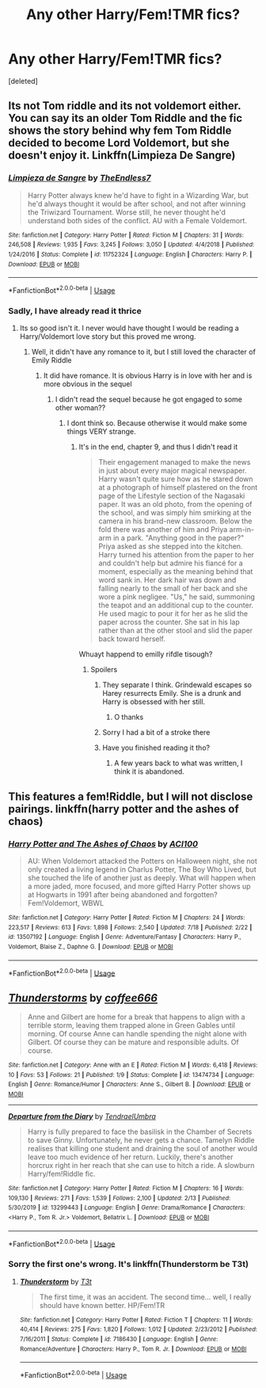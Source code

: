 #+TITLE: Any other Harry/Fem!TMR fics?

* Any other Harry/Fem!TMR fics?
:PROPERTIES:
:Score: 6
:DateUnix: 1595818428.0
:DateShort: 2020-Jul-27
:FlairText: Request
:END:
[deleted]


** Its not Tom riddle and its not voldemort either. You can say its an older Tom Riddle and the fic shows the story behind why fem Tom Riddle decided to become Lord Voldemort, but she doesn't enjoy it. Linkffn(Limpieza De Sangre)
:PROPERTIES:
:Author: IamPotterhead
:Score: 3
:DateUnix: 1595821038.0
:DateShort: 2020-Jul-27
:END:

*** [[https://www.fanfiction.net/s/11752324/1/][*/Limpieza de Sangre/*]] by [[https://www.fanfiction.net/u/2638737/TheEndless7][/TheEndless7/]]

#+begin_quote
  Harry Potter always knew he'd have to fight in a Wizarding War, but he'd always thought it would be after school, and not after winning the Triwizard Tournament. Worse still, he never thought he'd understand both sides of the conflict. AU with a Female Voldemort.
#+end_quote

^{/Site/:} ^{fanfiction.net} ^{*|*} ^{/Category/:} ^{Harry} ^{Potter} ^{*|*} ^{/Rated/:} ^{Fiction} ^{M} ^{*|*} ^{/Chapters/:} ^{31} ^{*|*} ^{/Words/:} ^{246,508} ^{*|*} ^{/Reviews/:} ^{1,935} ^{*|*} ^{/Favs/:} ^{3,245} ^{*|*} ^{/Follows/:} ^{3,050} ^{*|*} ^{/Updated/:} ^{4/4/2018} ^{*|*} ^{/Published/:} ^{1/24/2016} ^{*|*} ^{/Status/:} ^{Complete} ^{*|*} ^{/id/:} ^{11752324} ^{*|*} ^{/Language/:} ^{English} ^{*|*} ^{/Characters/:} ^{Harry} ^{P.} ^{*|*} ^{/Download/:} ^{[[http://www.ff2ebook.com/old/ffn-bot/index.php?id=11752324&source=ff&filetype=epub][EPUB]]} ^{or} ^{[[http://www.ff2ebook.com/old/ffn-bot/index.php?id=11752324&source=ff&filetype=mobi][MOBI]]}

--------------

*FanfictionBot*^{2.0.0-beta} | [[https://github.com/tusing/reddit-ffn-bot/wiki/Usage][Usage]]
:PROPERTIES:
:Author: FanfictionBot
:Score: 1
:DateUnix: 1595821057.0
:DateShort: 2020-Jul-27
:END:


*** Sadly, I have already read it thrice
:PROPERTIES:
:Author: Zeus_Kira
:Score: 1
:DateUnix: 1595824860.0
:DateShort: 2020-Jul-27
:END:

**** Its so good isn't it. I never would have thought I would be reading a Harry/Voldemort love story but this proved me wrong.
:PROPERTIES:
:Author: IamPotterhead
:Score: 1
:DateUnix: 1595824935.0
:DateShort: 2020-Jul-27
:END:

***** Well, it didn't have any romance to it, but I still loved the character of Emily Riddle
:PROPERTIES:
:Author: Zeus_Kira
:Score: 1
:DateUnix: 1595824991.0
:DateShort: 2020-Jul-27
:END:

****** It did have romance. It is obvious Harry is in love with her and is more obvious in the sequel
:PROPERTIES:
:Author: aslightnerd
:Score: 1
:DateUnix: 1595834287.0
:DateShort: 2020-Jul-27
:END:

******* I didn't read the sequel because he got engaged to some other woman??
:PROPERTIES:
:Author: Zeus_Kira
:Score: 1
:DateUnix: 1595834475.0
:DateShort: 2020-Jul-27
:END:

******** I dont think so. Because otherwise it would make some things VERY strange.
:PROPERTIES:
:Author: aslightnerd
:Score: 1
:DateUnix: 1595834525.0
:DateShort: 2020-Jul-27
:END:

********* It's in the end, chapter 9, and thus I didn't read it

#+begin_quote
  Their engagement managed to make the news in just about every major magical newspaper. Harry wasn't quite sure how as he stared down at a photograph of himself plastered on the front page of the Lifestyle section of the Nagasaki paper. It was an old photo, from the opening of the school, and was simply him smirking at the camera in his brand-new classroom. Below the fold there was another of him and Priya arm-in-arm in a park. "Anything good in the paper?" Priya asked as she stepped into the kitchen. Harry turned his attention from the paper to her and couldn't help but admire his fiancé for a moment, especially as the meaning behind that word sank in. Her dark hair was down and falling nearly to the small of her back and she wore a pink negligee. "Us," he said, summoning the teapot and an additional cup to the counter. He used magic to pour it for her as he slid the paper across the counter. She sat in his lap rather than at the other stool and slid the paper back toward herself.
#+end_quote

Whuayt happend to emilly rifdle tisough?
:PROPERTIES:
:Author: Zeus_Kira
:Score: 1
:DateUnix: 1595834933.0
:DateShort: 2020-Jul-27
:END:

********** Spoilers
:PROPERTIES:
:Author: aslightnerd
:Score: 2
:DateUnix: 1595835008.0
:DateShort: 2020-Jul-27
:END:

*********** They separate I think. Grindewald escapes so Harey resurrects Emily. She is a drunk and Harry is obsessed with her still.
:PROPERTIES:
:Author: aslightnerd
:Score: 1
:DateUnix: 1595835058.0
:DateShort: 2020-Jul-27
:END:

************ O thanks
:PROPERTIES:
:Author: Zeus_Kira
:Score: 1
:DateUnix: 1595835224.0
:DateShort: 2020-Jul-27
:END:


*********** Sorry I had a bit of a stroke there
:PROPERTIES:
:Author: Zeus_Kira
:Score: 1
:DateUnix: 1595835107.0
:DateShort: 2020-Jul-27
:END:


*********** Have you finished reading it tho?
:PROPERTIES:
:Author: Zeus_Kira
:Score: 1
:DateUnix: 1595835128.0
:DateShort: 2020-Jul-27
:END:

************ A few years back to what was written, I think it is abandoned.
:PROPERTIES:
:Author: aslightnerd
:Score: 1
:DateUnix: 1595835201.0
:DateShort: 2020-Jul-27
:END:


** This features a fem!Riddle, but I will not disclose pairings. linkffn(harry potter and the ashes of chaos)
:PROPERTIES:
:Author: ACI100
:Score: 2
:DateUnix: 1595889330.0
:DateShort: 2020-Jul-28
:END:

*** [[https://www.fanfiction.net/s/13507192/1/][*/Harry Potter and The Ashes of Chaos/*]] by [[https://www.fanfiction.net/u/11142828/ACI100][/ACI100/]]

#+begin_quote
  AU: When Voldemort attacked the Potters on Halloween night, she not only created a living legend in Charlus Potter, The Boy Who Lived, but she touched the life of another just as deeply. What will happen when a more jaded, more focused, and more gifted Harry Potter shows up at Hogwarts in 1991 after being abandoned and forgotten? Fem!Voldemort, WBWL
#+end_quote

^{/Site/:} ^{fanfiction.net} ^{*|*} ^{/Category/:} ^{Harry} ^{Potter} ^{*|*} ^{/Rated/:} ^{Fiction} ^{M} ^{*|*} ^{/Chapters/:} ^{24} ^{*|*} ^{/Words/:} ^{223,517} ^{*|*} ^{/Reviews/:} ^{613} ^{*|*} ^{/Favs/:} ^{1,898} ^{*|*} ^{/Follows/:} ^{2,540} ^{*|*} ^{/Updated/:} ^{7/18} ^{*|*} ^{/Published/:} ^{2/22} ^{*|*} ^{/id/:} ^{13507192} ^{*|*} ^{/Language/:} ^{English} ^{*|*} ^{/Genre/:} ^{Adventure/Fantasy} ^{*|*} ^{/Characters/:} ^{Harry} ^{P.,} ^{Voldemort,} ^{Blaise} ^{Z.,} ^{Daphne} ^{G.} ^{*|*} ^{/Download/:} ^{[[http://www.ff2ebook.com/old/ffn-bot/index.php?id=13507192&source=ff&filetype=epub][EPUB]]} ^{or} ^{[[http://www.ff2ebook.com/old/ffn-bot/index.php?id=13507192&source=ff&filetype=mobi][MOBI]]}

--------------

*FanfictionBot*^{2.0.0-beta} | [[https://github.com/tusing/reddit-ffn-bot/wiki/Usage][Usage]]
:PROPERTIES:
:Author: FanfictionBot
:Score: 1
:DateUnix: 1595889349.0
:DateShort: 2020-Jul-28
:END:


** [[https://www.fanfiction.net/s/13474734/1/][*/Thunderstorms/*]] by [[https://www.fanfiction.net/u/2612431/coffee666][/coffee666/]]

#+begin_quote
  Anne and Gilbert are home for a break that happens to align with a terrible storm, leaving them trapped alone in Green Gables until morning. Of course Anne can handle spending the night alone with Gilbert. Of course they can be mature and responsible adults. Of course.
#+end_quote

^{/Site/:} ^{fanfiction.net} ^{*|*} ^{/Category/:} ^{Anne} ^{with} ^{an} ^{E} ^{*|*} ^{/Rated/:} ^{Fiction} ^{M} ^{*|*} ^{/Words/:} ^{6,418} ^{*|*} ^{/Reviews/:} ^{10} ^{*|*} ^{/Favs/:} ^{53} ^{*|*} ^{/Follows/:} ^{21} ^{*|*} ^{/Published/:} ^{1/9} ^{*|*} ^{/Status/:} ^{Complete} ^{*|*} ^{/id/:} ^{13474734} ^{*|*} ^{/Language/:} ^{English} ^{*|*} ^{/Genre/:} ^{Romance/Humor} ^{*|*} ^{/Characters/:} ^{Anne} ^{S.,} ^{Gilbert} ^{B.} ^{*|*} ^{/Download/:} ^{[[http://www.ff2ebook.com/old/ffn-bot/index.php?id=13474734&source=ff&filetype=epub][EPUB]]} ^{or} ^{[[http://www.ff2ebook.com/old/ffn-bot/index.php?id=13474734&source=ff&filetype=mobi][MOBI]]}

--------------

[[https://www.fanfiction.net/s/13299443/1/][*/Departure from the Diary/*]] by [[https://www.fanfiction.net/u/3831521/TendraelUmbra][/TendraelUmbra/]]

#+begin_quote
  Harry is fully prepared to face the basilisk in the Chamber of Secrets to save Ginny. Unfortunately, he never gets a chance. Tamelyn Riddle realises that killing one student and draining the soul of another would leave too much evidence of her return. Luckily, there's another horcrux right in her reach that she can use to hitch a ride. A slowburn Harry/fem!Riddle fic.
#+end_quote

^{/Site/:} ^{fanfiction.net} ^{*|*} ^{/Category/:} ^{Harry} ^{Potter} ^{*|*} ^{/Rated/:} ^{Fiction} ^{M} ^{*|*} ^{/Chapters/:} ^{16} ^{*|*} ^{/Words/:} ^{109,130} ^{*|*} ^{/Reviews/:} ^{271} ^{*|*} ^{/Favs/:} ^{1,539} ^{*|*} ^{/Follows/:} ^{2,100} ^{*|*} ^{/Updated/:} ^{2/13} ^{*|*} ^{/Published/:} ^{5/30/2019} ^{*|*} ^{/id/:} ^{13299443} ^{*|*} ^{/Language/:} ^{English} ^{*|*} ^{/Genre/:} ^{Drama/Romance} ^{*|*} ^{/Characters/:} ^{<Harry} ^{P.,} ^{Tom} ^{R.} ^{Jr.>} ^{Voldemort,} ^{Bellatrix} ^{L.} ^{*|*} ^{/Download/:} ^{[[http://www.ff2ebook.com/old/ffn-bot/index.php?id=13299443&source=ff&filetype=epub][EPUB]]} ^{or} ^{[[http://www.ff2ebook.com/old/ffn-bot/index.php?id=13299443&source=ff&filetype=mobi][MOBI]]}

--------------

*FanfictionBot*^{2.0.0-beta} | [[https://github.com/tusing/reddit-ffn-bot/wiki/Usage][Usage]]
:PROPERTIES:
:Author: FanfictionBot
:Score: 1
:DateUnix: 1595818463.0
:DateShort: 2020-Jul-27
:END:

*** Sorry the first one's wrong. It's linkffn(Thunderstorm be T3t)
:PROPERTIES:
:Author: Zeus_Kira
:Score: 1
:DateUnix: 1595818901.0
:DateShort: 2020-Jul-27
:END:

**** [[https://www.fanfiction.net/s/7186430/1/][*/Thunderstorm/*]] by [[https://www.fanfiction.net/u/2794632/T3t][/T3t/]]

#+begin_quote
  The first time, it was an accident. The second time... well, I really should have known better. HP/Fem!TR
#+end_quote

^{/Site/:} ^{fanfiction.net} ^{*|*} ^{/Category/:} ^{Harry} ^{Potter} ^{*|*} ^{/Rated/:} ^{Fiction} ^{T} ^{*|*} ^{/Chapters/:} ^{11} ^{*|*} ^{/Words/:} ^{40,414} ^{*|*} ^{/Reviews/:} ^{275} ^{*|*} ^{/Favs/:} ^{1,820} ^{*|*} ^{/Follows/:} ^{1,012} ^{*|*} ^{/Updated/:} ^{2/23/2012} ^{*|*} ^{/Published/:} ^{7/16/2011} ^{*|*} ^{/Status/:} ^{Complete} ^{*|*} ^{/id/:} ^{7186430} ^{*|*} ^{/Language/:} ^{English} ^{*|*} ^{/Genre/:} ^{Romance/Adventure} ^{*|*} ^{/Characters/:} ^{Harry} ^{P.,} ^{Tom} ^{R.} ^{Jr.} ^{*|*} ^{/Download/:} ^{[[http://www.ff2ebook.com/old/ffn-bot/index.php?id=7186430&source=ff&filetype=epub][EPUB]]} ^{or} ^{[[http://www.ff2ebook.com/old/ffn-bot/index.php?id=7186430&source=ff&filetype=mobi][MOBI]]}

--------------

*FanfictionBot*^{2.0.0-beta} | [[https://github.com/tusing/reddit-ffn-bot/wiki/Usage][Usage]]
:PROPERTIES:
:Author: FanfictionBot
:Score: 1
:DateUnix: 1595818926.0
:DateShort: 2020-Jul-27
:END:
